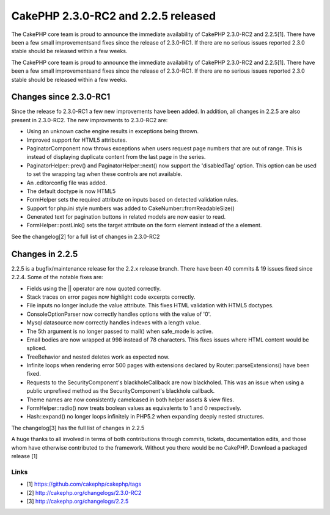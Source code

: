 CakePHP 2.3.0-RC2 and 2.2.5 released
====================================

The CakePHP core team is proud to announce the immediate availability
of CakePHP 2.3.0-RC2 and 2.2.5[1]. There have been a few small
improvementsand fixes since the release of 2.3.0-RC1. If there are no
serious issues reported 2.3.0 stable should be released within a few
weeks.

The CakePHP core team is proud to announce the immediate availability
of CakePHP 2.3.0-RC2 and 2.2.5[1]. There have been a few small
improvementsand fixes since the release of 2.3.0-RC1. If there are no
serious issues reported 2.3.0 stable should be released within a few
weeks.


Changes since 2.3.0-RC1
-----------------------

Since the release fo 2.3.0-RC1 a few new improvements have been added.
In addition, all changes in 2.2.5 are also present in 2.3.0-RC2. The
new improvments to 2.3.0-RC2 are:

+ Using an unknown cache engine results in exceptions being thrown.
+ Improved support for HTML5 attributes.
+ PaginatorComponent now throws exceptions when users request page
  numbers that are out of range. This is instead of displaying duplicate
  content from the last page in the series.
+ PaginatorHelper::prev() and PaginatorHelper::next() now support the
  'disabledTag' option. This option can be used to set the wrapping tag
  when these controls are not available.
+ An .editorconfig file was added.
+ The default doctype is now HTML5
+ FormHelper sets the required attribute on inputs based on detected
  validation rules.
+ Support for php.ini style numbers was added to
  CakeNumber::fromReadableSize()
+ Generated text for pagination buttons in related models are now
  easier to read.
+ FormHelper::postLink() sets the target attribute on the form element
  instead of the a element.

See the changelog[2] for a full list of changes in 2.3.0-RC2


Changes in 2.2.5
----------------

2.2.5 is a bugfix/maintenance release for the 2.2.x release branch.
There have been 40 commits & 19 issues fixed since 2.2.4. Some of the
notable fixes are:

+ Fields using the || operator are now quoted correctly.
+ Stack traces on error pages now highlight code excerpts correctly.
+ File inputs no longer include the value attribute. This fixes HTML
  validation with HTML5 doctypes.
+ ConsoleOptionParser now correctly handles options with the value of
  '0'.
+ Mysql datasource now correctly handles indexes with a length value.
+ The 5th argument is no longer passed to mail() when safe_mode is
  active.
+ Email bodies are now wrapped at 998 instead of 78 characters. This
  fixes issues where HTML content would be spliced.
+ TreeBehavior and nested deletes work as expected now.
+ Infinite loops when rendering error 500 pages with extensions
  declared by Router::parseExtensions() have been fixed.
+ Requests to the SecurityComponent's blackholeCallback are now
  blackholed. This was an issue when using a public unprefixed method as
  the SecurityComponent's blackhole callback.
+ Theme names are now consistently camelcased in both helper assets &
  view files.
+ FormHelper::radio() now treats boolean values as equivalents to 1
  and 0 respectively.
+ Hash::expand() no longer loops infinitely in PHP5.2 when expanding
  deeply nested structures.

The changelog[3] has the full list of changes in 2.2.5

A huge thanks to all involved in terms of both contributions through
commits, tickets, documentation edits, and those whom have otherwise
contributed to the framework. Without you there would be no CakePHP.
Download a packaged release [1]


Links
~~~~~

+ [1] `https://github.com/cakephp/cakephp/tags`_
+ [2] `http://cakephp.org/changelogs/2.3.0-RC2`_
+ [3] `http://cakephp.org/changelogs/2.2.5`_




.. _https://github.com/cakephp/cakephp/tags: https://github.com/cakephp/cakephp/tags
.. _http://cakephp.org/changelogs/2.2.5: http://cakephp.org/changelogs/2.2.5
.. _http://cakephp.org/changelogs/2.3.0-RC2: http://cakephp.org/changelogs/2.3.0-RC2

.. author:: markstory
.. categories:: news
.. tags:: release,CakePHP,News

